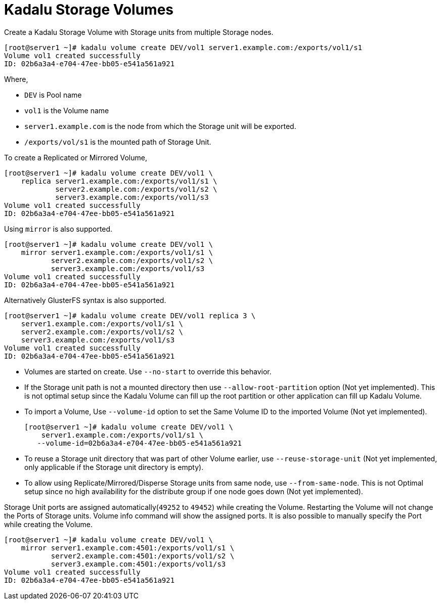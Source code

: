 = Kadalu Storage Volumes

Create a Kadalu Storage Volume with Storage units from multiple Storage nodes.

[source,console]
----
[root@server1 ~]# kadalu volume create DEV/vol1 server1.example.com:/exports/vol1/s1
Volume vol1 created successfully
ID: 02b6a3a4-e704-47ee-bb05-e541a561a921
----

Where,

- `DEV` is Pool name
- `vol1` is the Volume name
- `server1.example.com` is the node from which the Storage unit will be exported.
- `/exports/vol/s1` is the mounted path of Storage Unit.

To create a Replicated or Mirrored Volume,

[source,console]
----
[root@server1 ~]# kadalu volume create DEV/vol1 \
    replica server1.example.com:/exports/vol1/s1 \
            server2.example.com:/exports/vol1/s2 \
            server3.example.com:/exports/vol1/s3
Volume vol1 created successfully
ID: 02b6a3a4-e704-47ee-bb05-e541a561a921
----

Using `mirror` is also supported.

[source,console]
----
[root@server1 ~]# kadalu volume create DEV/vol1 \
    mirror server1.example.com:/exports/vol1/s1 \
           server2.example.com:/exports/vol1/s2 \
           server3.example.com:/exports/vol1/s3
Volume vol1 created successfully
ID: 02b6a3a4-e704-47ee-bb05-e541a561a921
----

Alternatively GlusterFS syntax is also supported.

[source,console]
----
[root@server1 ~]# kadalu volume create DEV/vol1 replica 3 \
    server1.example.com:/exports/vol1/s1 \
    server2.example.com:/exports/vol1/s2 \
    server3.example.com:/exports/vol1/s3
Volume vol1 created successfully
ID: 02b6a3a4-e704-47ee-bb05-e541a561a921
----

- Volumes are started on create. Use `--no-start` to override this behavior.
- If the Storage unit path is not a mounted directory then use `--allow-root-partition` option (Not yet implemented). This is not optimal setup since the Kadalu Volume can fill up the root partition or other application can fill up Kadalu Volume.
- To import a Volume, Use `--volume-id` option to set the Same Volume ID to the imported Volume (Not yet implemented).
+
[source,console]
----
[root@server1 ~]# kadalu volume create DEV/vol1 \
    server1.example.com:/exports/vol1/s1 \
   --volume-id=02b6a3a4-e704-47ee-bb05-e541a561a921
----
+
- To reuse a Storage unit directory that was part of other Volume earlier, use `--reuse-storage-unit` (Not yet implemented, only applicable if the Storage unit directory is empty).
- To allow using Replicate/Mirrored/Disperse Storage units from same node, use `--from-same-node`. This is not Optimal setup since no high availability for the distribute group if one node goes down (Not yet implemented).

Storage Unit ports are assigned automatically(`49252` to `49452`) while creating the Volume. Restarting the Volume will not change the Ports of Storage units. Volume info command will show the assigned ports. It is also possible to manually specify the Port while creating the Volume.

[source,console]
----
[root@server1 ~]# kadalu volume create DEV/vol1 \
    mirror server1.example.com:4501:/exports/vol1/s1 \
           server2.example.com:4501:/exports/vol1/s2 \
           server3.example.com:4501:/exports/vol1/s3
Volume vol1 created successfully
ID: 02b6a3a4-e704-47ee-bb05-e541a561a921
----

